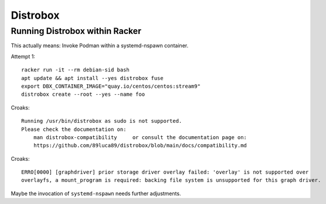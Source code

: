 #########
Distrobox
#########


Running Distrobox within Racker
===============================

This actually means: Invoke Podman within a systemd-nspawn container.

Attempt 1::

    racker run -it --rm debian-sid bash
    apt update && apt install --yes distrobox fuse
    export DBX_CONTAINER_IMAGE="quay.io/centos/centos:stream9"
    distrobox create --root --yes --name foo

Croaks::

    Running /usr/bin/distrobox as sudo is not supported.
    Please check the documentation on:
        man distrobox-compatibility	or consult the documentation page on:
        https://github.com/89luca89/distrobox/blob/main/docs/compatibility.md

Croaks::

    ERRO[0000] [graphdriver] prior storage driver overlay failed: 'overlay' is not supported over
    overlayfs, a mount_program is required: backing file system is unsupported for this graph driver.

Maybe the invocation of ``systemd-nspawn`` needs further adjustments.
